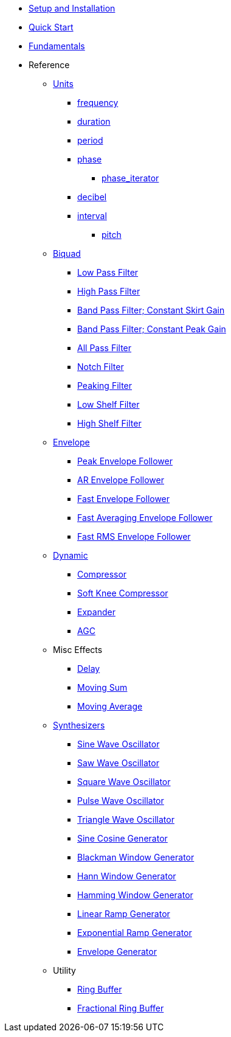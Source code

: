 * xref:setup.adoc[Setup and Installation]
* xref:quick_start.adoc[Quick Start]
* xref:fundamentals.adoc[Fundamentals]
* Reference

** xref:reference/units.adoc[Units]
*** xref:reference/units/frequency.adoc[frequency]
*** xref:reference/units/duration.adoc[duration]
*** xref:reference/units/period.adoc[period]
*** xref:reference/units/phase.adoc[phase]
**** xref:reference/units/phase_iterator.adoc[phase_iterator]
*** xref:reference/units/decibel.adoc[decibel]
*** xref:reference/units/interval.adoc[interval]
**** xref:reference/units/pitch.adoc[pitch]

** xref:reference/biquad.adoc[Biquad]
*** xref:reference/biquad/lowpass.adoc[Low Pass Filter]
*** xref:reference/biquad/highpass.adoc[High Pass Filter]
*** xref:reference/biquad/bandpass_csg.adoc[Band Pass Filter; Constant Skirt Gain]
*** xref:reference/biquad/bandpass_cpg.adoc[Band Pass Filter; Constant Peak Gain]
*** xref:reference/biquad/allpass.adoc[All Pass Filter]
*** xref:reference/biquad/notch.adoc[Notch Filter]
*** xref:reference/biquad/peaking.adoc[Peaking Filter]
*** xref:reference/biquad/lowshelf.adoc[Low Shelf Filter]
*** xref:reference/biquad/highshelf.adoc[High Shelf Filter]

** xref:reference/envelope.adoc[Envelope]
*** xref:reference/envelope/peak_envelope_follower.adoc[Peak Envelope Follower]
*** xref:reference/envelope/ar_envelope_follower.adoc[AR Envelope Follower]
*** xref:reference/envelope/fast_envelope_follower.adoc[Fast Envelope Follower]
*** xref:reference/envelope/fast_ave_envelope_follower.adoc[Fast Averaging Envelope Follower]
*** xref:reference/envelope/fast_rms_envelope_follower.adoc[Fast RMS Envelope Follower]

** xref:reference/dynamic.adoc[Dynamic]
*** xref:reference/dynamic/compressor.adoc[Compressor]
*** xref:reference/dynamic/soft_knee_compressor.adoc[Soft Knee Compressor]
*** xref:reference/dynamic/expander.adoc[Expander]
*** xref:reference/dynamic/agc.adoc[AGC]

** Misc Effects
*** xref:reference/misc_fx/delay.adoc[Delay]
*** xref:reference/misc_fx/moving_sum.adoc[Moving Sum]
*** xref:reference/misc_fx/moving_average.adoc[Moving Average]

** xref:reference/synth.adoc[Synthesizers]
*** xref:reference/synth/sin_osc.adoc[Sine Wave Oscillator]
*** xref:reference/synth/saw_osc.adoc[Saw Wave Oscillator]
*** xref:reference/synth/square_osc.adoc[Square Wave Oscillator]
*** xref:reference/synth/pulse_osc.adoc[Pulse Wave Oscillator]
*** xref:reference/synth/triangle_osc.adoc[Triangle Wave Oscillator]
*** xref:reference/synth/sin_cos_gen.adoc[Sine Cosine Generator]
*** xref:reference/synth/blackman_gen.adoc[Blackman Window Generator]
*** xref:reference/synth/hann_gen.adoc[Hann Window Generator]
*** xref:reference/synth/hamming_gen.adoc[Hamming Window Generator]
*** xref:reference/synth/linear_gen.adoc[Linear Ramp Generator]
*** xref:reference/synth/exponential_gen.adoc[Exponential Ramp Generator]
*** xref:reference/synth/envelope_gen.adoc[Envelope Generator]

** Utility
*** xref:reference/utility/ring_buffer.adoc[Ring Buffer]
*** xref:reference/utility/fractional_ring_buffer.adoc[Fractional Ring Buffer]
